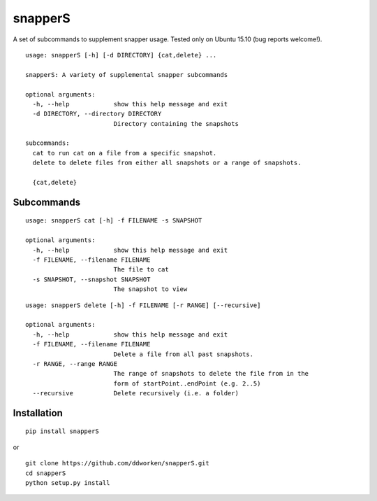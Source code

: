 ========
snapperS
========

.. image:: https://badge.fury.io/py/snapperS.svg
    :target: https://badge.fury.io/py/snapperS
    
.. image:: https://img.shields.io/pypi/dm/snapperS.svg
    :target: https://badge.fury.io/py/snapperS

A set of subcommands to supplement snapper usage. Tested only on Ubuntu 15.10 (bug reports welcome!). 

::

    usage: snapperS [-h] [-d DIRECTORY] {cat,delete} ...
    
    snapperS: A variety of supplemental snapper subcommands
    
    optional arguments:
      -h, --help            show this help message and exit
      -d DIRECTORY, --directory DIRECTORY
                            Directory containing the snapshots
    
    subcommands:
      cat to run cat on a file from a specific snapshot. 
      delete to delete files from either all snapshots or a range of snapshots. 
    
      {cat,delete}


Subcommands
------------
::

    usage: snapperS cat [-h] -f FILENAME -s SNAPSHOT

    optional arguments:
      -h, --help            show this help message and exit
      -f FILENAME, --filename FILENAME
                            The file to cat
      -s SNAPSHOT, --snapshot SNAPSHOT
                            The snapshot to view



::

    usage: snapperS delete [-h] -f FILENAME [-r RANGE] [--recursive]
    
    optional arguments:
      -h, --help            show this help message and exit
      -f FILENAME, --filename FILENAME
                            Delete a file from all past snapshots.
      -r RANGE, --range RANGE
                            The range of snapshots to delete the file from in the
                            form of startPoint..endPoint (e.g. 2..5)
      --recursive           Delete recursively (i.e. a folder)
    

Installation
-------------

::

    pip install snapperS

or

::

    git clone https://github.com/ddworken/snapperS.git
    cd snapperS
    python setup.py install
